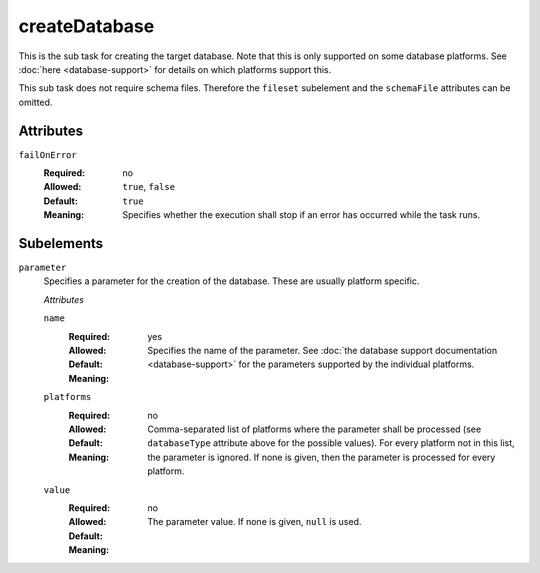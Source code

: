 .. Licensed to the Apache Software Foundation (ASF) under one
   or more contributor license agreements.  See the NOTICE file
   distributed with this work for additional information
   regarding copyright ownership.  The ASF licenses this file
   to you under the Apache License, Version 2.0 (the
   "License"); you may not use this file except in compliance
   with the License.  You may obtain a copy of the License at

    http://www.apache.org/licenses/LICENSE-2.0

   Unless required by applicable law or agreed to in writing,
   software distributed under the License is distributed on an
   "AS IS" BASIS, WITHOUT WARRANTIES OR CONDITIONS OF ANY
   KIND, either express or implied.  See the License for the
   specific language governing permissions and limitations
   under the License.

createDatabase
==============

This is the sub task for creating the target database. Note that this is only supported on some database
platforms. See :doc:`here <database-support>` for details on which platforms support this.

This sub task does not require schema files. Therefore the ``fileset`` subelement and the
``schemaFile`` attributes can be omitted.

Attributes
----------
    
``failOnError``
    :Required: no
    :Allowed: ``true``, ``false``
    :Default: ``true``
    :Meaning: Specifies whether the execution shall stop if an error has occurred while the task runs.

Subelements
-----------

``parameter``
    Specifies a parameter for the creation of the database. These are usually platform specific.

    *Attributes*
    
    ``name``
        :Required: yes
        :Allowed:
        :Default:
        :Meaning: Specifies the name of the parameter. See :doc:`the database support documentation <database-support>`
                  for the parameters supported by the individual platforms.

    ``platforms``
        :Required: no
        :Allowed:
        :Default:
        :Meaning: Comma-separated list of platforms where the parameter shall be processed (see
                  ``databaseType`` attribute above for the possible values). For every platform
                  not in this list, the parameter is ignored. If none is given, then the parameter
                  is processed for every platform.

    ``value``
        :Required: no
        :Allowed:
        :Default:
        :Meaning: The parameter value. If none is given, ``null`` is used.
